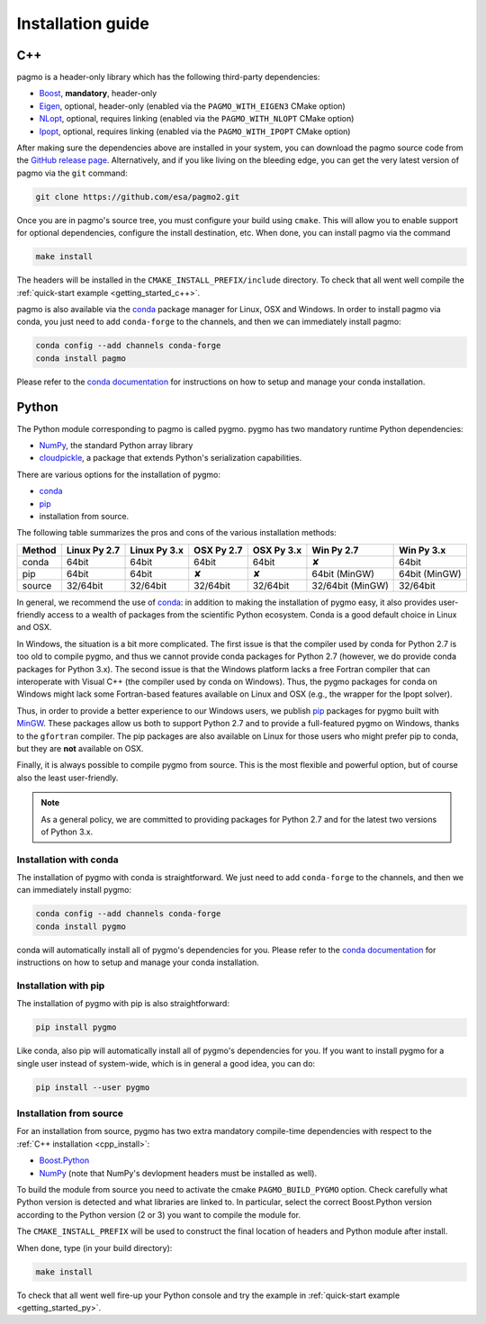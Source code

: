 .. _install:

Installation guide
==================

.. _cpp_install:

C++
---

pagmo is a header-only library which has the following third-party dependencies:

* `Boost <http://www.boost.org/>`_, **mandatory**, header-only
* `Eigen <http://eigen.tuxfamily.org/index.php?title=Main_Page>`_, optional, header-only
  (enabled via the ``PAGMO_WITH_EIGEN3`` CMake option)
* `NLopt <http://ab-initio.mit.edu/wiki/index.php/NLopt>`_, optional, requires linking
  (enabled via the ``PAGMO_WITH_NLOPT`` CMake option)
* `Ipopt <https://projects.coin-or.org/Ipopt>`_, optional, requires linking
  (enabled via the ``PAGMO_WITH_IPOPT`` CMake option)

After making sure the dependencies above are installed in your system, you can download the
pagmo source code from the `GitHub release page <https://github.com/esa/pagmo2/releases>`_. Alternatively,
and if you like living on the bleeding edge, you can get the very latest version of pagmo via the ``git``
command:

.. code-block:: bash

   git clone https://github.com/esa/pagmo2.git

Once you are in pagmo's source tree, you must configure your build using ``cmake``. This will allow
you to enable support for optional dependencies, configure the install destination, etc. When done,
you can install pagmo via the command

.. code-block:: bash

   make install

The headers will be installed in the ``CMAKE_INSTALL_PREFIX/include`` directory. To check that all went well
compile the :ref:`quick-start example <getting_started_c++>`.

pagmo is also available via the `conda <https://conda.io/docs/>`_ package manager for Linux, OSX and Windows.
In order to install pagmo via conda, you just need to add ``conda-forge`` to the channels,
and then we can immediately install pagmo:

.. code-block:: bash

   conda config --add channels conda-forge
   conda install pagmo

Please refer to the `conda documentation <https://conda.io/docs/>`_ for instructions on how to setup and manage
your conda installation.

.. _py_install:

Python
------

The Python module corresponding to pagmo is called pygmo. pygmo has two mandatory runtime Python dependencies:

* `NumPy <http://www.numpy.org/>`_, the standard Python array library
* `cloudpickle <https://github.com/cloudpipe/cloudpickle>`_, a package that extends Python's serialization
  capabilities.

There are various options for the installation of pygmo:

* `conda <https://conda.io/docs/>`_
* `pip <https://pip.pypa.io/en/stable/>`_
* installation from source.

The following table summarizes the pros and cons of the various installation methods:

========= ============ ============ ========== ========== ================ ==========
Method    Linux Py 2.7 Linux Py 3.x OSX Py 2.7 OSX Py 3.x Win Py 2.7       Win Py 3.x
========= ============ ============ ========== ========== ================ ==========
conda     64bit        64bit        64bit      64bit      ✘                64bit
pip       64bit        64bit        ✘          ✘          64bit (MinGW)    64bit (MinGW)
source    32/64bit     32/64bit     32/64bit   32/64bit   32/64bit (MinGW) 32/64bit
========= ============ ============ ========== ========== ================ ==========

In general, we recommend the use of `conda <https://conda.io/docs/>`_: in addition to making the installation
of pygmo easy, it also provides user-friendly access to a wealth of packages from the scientific Python
ecosystem. Conda is a good default choice in Linux and OSX.

In Windows, the situation is a bit more complicated. The first issue is that the compiler used by conda
for Python 2.7 is too old to compile pygmo, and thus we cannot provide conda packages for Python 2.7
(however, we do provide conda packages for Python 3.x). The second issue is that the Windows platform
lacks a free Fortran compiler that can interoperate with Visual C++ (the compiler used by conda on Windows).
Thus, the pygmo packages for conda on Windows might lack some Fortran-based features available on Linux and OSX
(e.g., the wrapper for the Ipopt solver).

Thus, in order to provide a better experience to our Windows users, we publish `pip <https://pip.pypa.io/en/stable/>`_
packages for pygmo built with `MinGW <https://mingw-w64.org/doku.php>`_. These packages allow us both to support Python 2.7
and to provide a full-featured pygmo on Windows, thanks to the ``gfortran`` compiler. The pip packages are also available on
Linux for those users who might prefer pip to conda, but they are **not** available on OSX.

Finally, it is always possible to compile pygmo from source. This is the most flexible and powerful option, but of course
also the least user-friendly.

.. note::
   As a general policy, we are committed to providing packages for Python 2.7 and for the latest two versions of Python 3.x.


Installation with conda
^^^^^^^^^^^^^^^^^^^^^^^
The installation of pygmo with conda is straightforward. We just need to add ``conda-forge`` to the channels,
and then we can immediately install pygmo:

.. code-block:: bash

   conda config --add channels conda-forge
   conda install pygmo

conda will automatically install all of pygmo's dependencies for you. Please refer to the `conda documentation <https://conda.io/docs/>`_
for instructions on how to setup and manage your conda installation.


Installation with pip
^^^^^^^^^^^^^^^^^^^^^
The installation of pygmo with pip is also straightforward:

.. code-block:: bash

   pip install pygmo

Like conda, also pip will automatically install all of pygmo's dependencies for you. If you want to install pygmo for a single user instead of
system-wide, which is in general a good idea, you can do:

.. code-block:: bash

   pip install --user pygmo


Installation from source
^^^^^^^^^^^^^^^^^^^^^^^^
For an installation from source, pygmo has two extra mandatory compile-time dependencies with respect to the
:ref:`C++ installation <cpp_install>`:

* `Boost.Python <http://www.boost.org/doc/libs/1_63_0/libs/python/doc/html/index.html>`_
* `NumPy <http://www.numpy.org/>`_ (note that NumPy's devlopment headers must be installed as well).

To build the module from source you need to activate the cmake ``PAGMO_BUILD_PYGMO`` option. Check carefully what Python
version is detected and what libraries are linked to. In particular, select the correct Boost.Python
version according to the Python version (2 or 3) you want to compile the module for.

The ``CMAKE_INSTALL_PREFIX`` will be used to construct the final location of headers and Python module after install.

When done, type (in your build directory):

.. code-block:: bash

   make install

To check that all went well fire-up your Python console and try the example in :ref:`quick-start example <getting_started_py>`.
